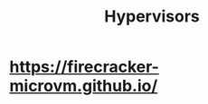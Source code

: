 :PROPERTIES:
:ID:       00246f60-7f79-46cb-9836-01e4ff247cb3
:END:
#+title: Hypervisors

* [[https://firecracker-microvm.github.io/]]
